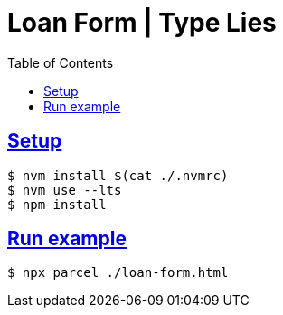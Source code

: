 = Loan Form | Type Lies
:icons: font
:sectlevels: 6
:sectlinks:
:toc: left

== Setup

[source,shell-session]
----
$ nvm install $(cat ./.nvmrc)
$ nvm use --lts
$ npm install
----

== Run example

[source,shell-session]
----
$ npx parcel ./loan-form.html
----

